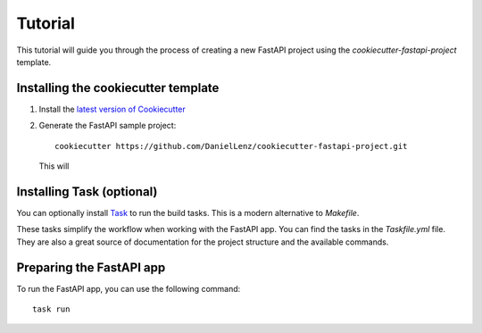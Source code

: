 ========
Tutorial
========

This tutorial will guide you through the process of creating a new FastAPI project using the `cookiecutter-fastapi-project` template.

Installing the cookiecutter template
------------------------------------
.. _installation:

1. Install the `latest version of Cookiecutter <https://cookiecutter.readthedocs.io/en/latest/installation.html>`_
2. Generate the FastAPI sample project::

    cookiecutter https://github.com/DanielLenz/cookiecutter-fastapi-project.git

   This will


Installing Task (optional)
--------------------------

You can optionally install `Task <https://taskfile.dev/installation/>`_ to run the build tasks. This is a modern alternative
to `Makefile`.

These tasks simplify the workflow when working with the FastAPI app. You can find the tasks in the `Taskfile.yml` file. They are also
a great source of documentation for the project structure and the available commands.


Preparing the FastAPI app
-------------------------



To run the FastAPI app, you can use the following command::

    task run


